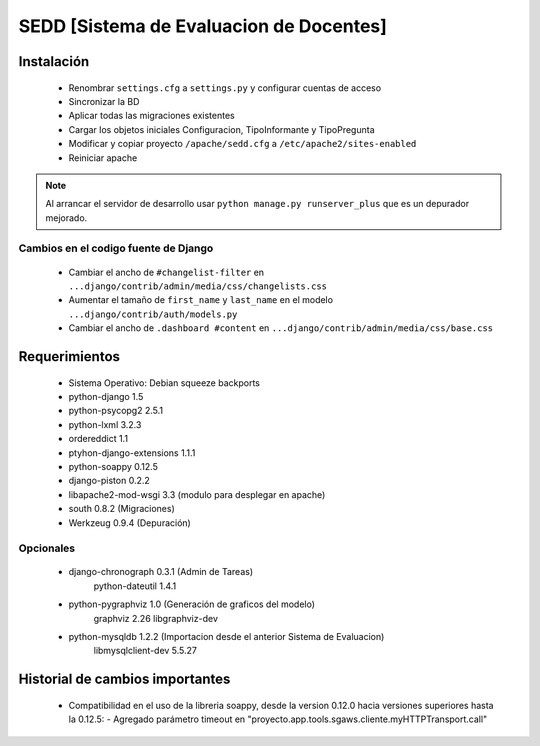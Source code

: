 SEDD [Sistema de Evaluacion de Docentes]
=========================================


Instalación
-----------

 - Renombrar ``settings.cfg`` a ``settings.py`` y configurar cuentas de acceso
 - Sincronizar la BD
 - Aplicar todas las migraciones existentes
 - Cargar los objetos iniciales Configuracion, TipoInformante y TipoPregunta
 - Modificar y copiar proyecto ``/apache/sedd.cfg`` a ``/etc/apache2/sites-enabled``
 - Reiniciar apache

.. note::
	Al arrancar el servidor de desarrollo usar ``python manage.py runserver_plus`` que es un depurador mejorado. 

Cambios en el codigo fuente de Django
^^^^^^^^^^^^^^^^^^^^^^^^^^^^^^^^^^^^^

 * Cambiar el ancho de ``#changelist-filter`` en ``...django/contrib/admin/media/css/changelists.css``
 * Aumentar el tamaño de ``first_name`` y ``last_name`` en el modelo ``...django/contrib/auth/models.py``
 * Cambiar el ancho de ``.dashboard #content`` en ``...django/contrib/admin/media/css/base.css``

Requerimientos
--------------
 * Sistema Operativo: Debian squeeze backports
 * python-django 1.5
 * python-psycopg2 2.5.1
 * python-lxml 3.2.3
 * ordereddict 1.1
 * ptyhon-django-extensions 1.1.1
 * python-soappy 0.12.5
 * django-piston 0.2.2
 * libapache2-mod-wsgi 3.3	(modulo para desplegar en apache)
 * south 0.8.2          	(Migraciones)
 * Werkzeug 0.9.4 			(Depuración)

Opcionales
^^^^^^^^^^

 * django-chronograph 0.3.1 (Admin de Tareas)
 		python-dateutil 1.4.1
 * python-pygraphviz 1.0    (Generación de graficos del modelo)
   		graphviz 2.26
   		libgraphviz-dev
 * python-mysqldb 1.2.2	    (Importacion desde el anterior Sistema de Evaluacion)
   		libmysqlclient-dev 5.5.27


Historial de cambios importantes
--------------------------------

 * Compatibilidad en el uso de la libreria soappy, desde la version 0.12.0 hacia versiones superiores hasta la 0.12.5:
   - Agregado parámetro timeout en "proyecto.app.tools.sgaws.cliente.myHTTPTransport.call"
